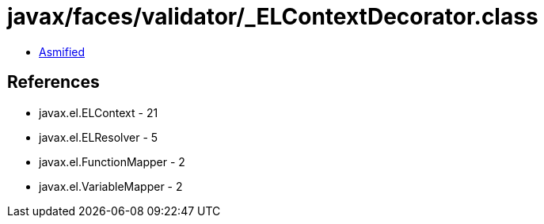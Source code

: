 = javax/faces/validator/_ELContextDecorator.class

 - link:_ELContextDecorator-asmified.java[Asmified]

== References

 - javax.el.ELContext - 21
 - javax.el.ELResolver - 5
 - javax.el.FunctionMapper - 2
 - javax.el.VariableMapper - 2
